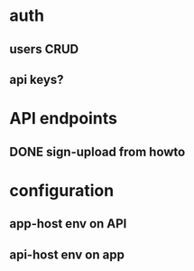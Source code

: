 * auth
** users CRUD
** api keys?
* API endpoints
** DONE sign-upload from howto
* configuration
** app-host env on API
** api-host env on app
